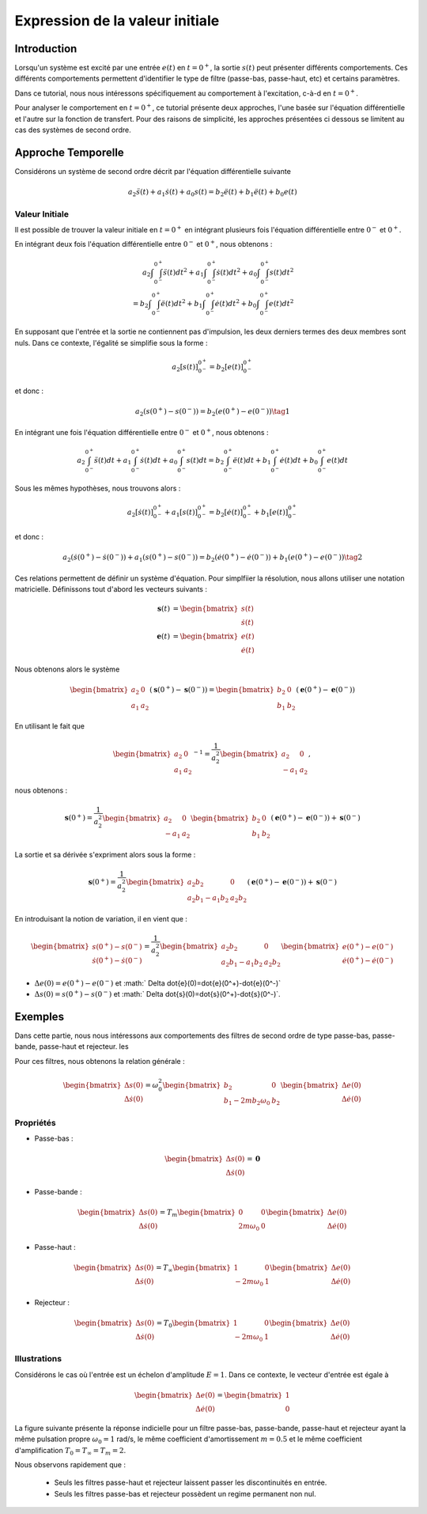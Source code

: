 Expression de la valeur initiale 
=================================

Introduction
------------

Lorsqu'un système est excité par une entrée :math:`e(t)` en :math:`t=0^+`, la sortie :math:`s(t)` peut
présenter différents comportements. Ces différents comportements permettent d'identifier le type de filtre (passe-bas, passe-haut, etc) et certains paramètres.

Dans ce tutorial, nous nous intéressons spécifiquement au comportement à l'excitation, c-à-d en :math:`t=0^+`.

Pour analyser le comportement en :math:`t=0^+`, ce tutorial présente deux approches, l'une basée sur l'équation différentielle et l'autre sur la fonction de transfert.
Pour des raisons de simplicité, les approches présentées ci dessous se limitent au cas des systèmes de second ordre. 

Approche Temporelle
-------------------

Considérons un système de second ordre décrit par l'équation différentielle suivante

.. math ::

    a_2 \ddot{s}(t)+a_1 \dot{s}(t)+a_0 s(t)=b_2 \ddot{e}(t)+b_1 \ddot{e}(t)+b_0 e(t)

Valeur Initiale
+++++++++++++++

Il est possible de trouver la valeur initiale en :math:`t=0^+`
en intégrant plusieurs fois l'équation différentielle entre :math:`0^-` et :math:`0^+`. 

En intégrant deux fois l'équation différentielle entre :math:`0^-` et :math:`0^+`, nous obtenons :

.. math ::

    a_2 \int\int_{0^-}^{0^+}\ddot{s}(t)dt^2+a_1 \int\int_{0^-}^{0^+}\dot{s}(t)dt^2 +a_0 \int\int_{0^-}^{0^+}s(t)dt^2\\
    =b_2 \int\int_{0^-}^{0^+}\ddot{e}(t)dt^2+b_1 \int\int_{0^-}^{0^+}\dot{e}(t)dt^2+b_0 \int\int_{0^-}^{0^+}e(t)dt^2

En supposant que l'entrée et la sortie ne contiennent pas d'impulsion, les deux derniers termes des deux membres sont nuls.
Dans ce contexte, l'égalité se simplifie sous la forme :

.. math ::

    a_2 \left[s(t)\right]_{0^-}^{0^+}=b_2 \left[e(t)\right]_{0^-}^{0^+}

et donc :

.. math ::

    a_2(s(0^+)-s(0^-)) = b_2(e(0^+)-e(0^-))\tag{1}


En intégrant une fois l'équation différentielle entre :math:`0^-` et :math:`0^+`, nous obtenons :

.. math ::

    a_2 \int_{0^-}^{0^+}\ddot{s}(t)dt+a_1 \int_{0^-}^{0^+}\dot{s}(t)dt +a_0 \int_{0^-}^{0^+}s(t)dt=b_2 \int_{0^-}^{0^+}\ddot{e}(t)dt+b_1 \int_{0^-}^{0^+}\dot{e}(t)dt+b_0 \int_{0^-}^{0^+}e(t)dt

Sous les mêmes hypothèses, nous trouvons alors :

.. math ::

    a_2  \left[\dot{s}(t)\right]_{0^-}^{0^+}+a_1  \left[s(t)\right]_{0^-}^{0^+} =b_2 \left[\dot{e}(t)\right]_{0^-}^{0^+}+b_1  \left[e(t)\right]_{0^-}^{0^+}
   
et donc :

.. math ::

    a_2  \left(\dot{s}(0^+)-\dot{s}(0^-)\right)+a_1 \left(s(0^+)-s(0^-)\right) =b_2 \left(\dot{e}(0^+)-\dot{e}(0^-)\right)+b_1  \left(e(0^+)-e(0^-)\right)\tag{2}
    

Ces relations permettent de définir un système d'équation. Pour simplfiier la résolution, nous allons utiliser une notation matricielle. 
Définissons tout d'abord les vecteurs suivants :

.. math ::

    \mathbf{s}(t) &= \begin{bmatrix} s(t) \\ \dot{s}(t)\end{bmatrix} \\
    \mathbf{e}(t) &= \begin{bmatrix} e(t) \\ \dot{e}(t)\end{bmatrix}

Nous obtenons alors le système 

.. math ::

    \begin{bmatrix}a_2 & 0 \\ a_1 &a_2\end{bmatrix}\left(\mathbf{s}(0^+)-\mathbf{s}(0^-)\right) = \begin{bmatrix}b_2 & 0 \\ b_1 &b_2 \end{bmatrix}\left(\mathbf{e}(0^+)-\mathbf{e}(0^-)\right)

En utilisant le fait que

.. math ::

    \begin{bmatrix}a_2 & 0 \\ a_1 &a_2\end{bmatrix}^{-1} = \frac{1}{a_2^2}\begin{bmatrix}a_2 & 0 \\ -a_1 &a_2\end{bmatrix},

nous obtenons :

.. math ::

    \mathbf{s}(0^+) = \frac{1}{a_2^2}\begin{bmatrix}a_2 & 0 \\ -a_1 &a_2\end{bmatrix}\begin{bmatrix}b_2 & 0 \\ b_1 &b_2 \end{bmatrix}\left(\mathbf{e}(0^+)-\mathbf{e}(0^-)\right) + \mathbf{s}(0^-)

La sortie et sa dérivée s'expriment alors sous la forme :

.. math ::

    \mathbf{s}(0^+) = \frac{1}{a_2^2}\begin{bmatrix}a_2b_2 & 0 \\ a_2b_1-a_1b_2 &a_2 b_2 \end{bmatrix}\left(\mathbf{e}(0^+)-\mathbf{e}(0^-)\right) + \mathbf{s}(0^-)

En introduisant la notion de variation, il en vient que : 

.. math ::

    \begin{bmatrix}
    s(0^+)-s(0^-)\\
    \dot{s}(0^+)-\dot{s}(0^-)
    \end{bmatrix}
    = \frac{1}{a_2^2}\begin{bmatrix}a_2b_2 & 0 \\ a_2b_1-a_1b_2 &a_2 b_2 \end{bmatrix}
    \begin{bmatrix}
    e(0^+)-e(0^-)\\
    \dot{e}(0^+)-\dot{e}(0^-)
    \end{bmatrix}


* :math:`\Delta e(0)=e(0^+)-e(0^-)` et :math:` \Delta \dot{e}(0)=\dot{e}(0^+)-\dot{e}(0^-)`
* :math:`\Delta s(0)=s(0^+)-s(0^-)` et :math:` \Delta \dot{s}(0)=\dot{s}(0^+)-\dot{s}(0^-)`.

Exemples
--------

Dans cette partie, nous nous intéressons aux comportements des filtres de second ordre de type passe-bas, passe-bande, passe-haut et rejecteur.
les

Pour ces filtres, nous obtenons la relation générale :

.. math ::

    \begin{bmatrix}
    \Delta s(0)\\
    \Delta \dot{s}(0)
    \end{bmatrix}
    =  \omega_0^2\begin{bmatrix} b_2  & 0 \\ b_1 -2m b_2 \omega_0 & b_2 \end{bmatrix}
    \begin{bmatrix}
    \Delta e(0)\\
    \Delta \dot{e}(0)
    \end{bmatrix}


Propriétés 
++++++++++


* Passe-bas :

.. math ::

    \begin{bmatrix}
    \Delta s(0)\\
    \Delta \dot{s}(0)
    \end{bmatrix}
    = \mathbf{0} 

* Passe-bande :

.. math ::

    \begin{bmatrix}
    \Delta s(0)\\
    \Delta \dot{s}(0)
    \end{bmatrix}
    =  T_m\begin{bmatrix} 0 & 0 \\ 2m  \omega_0   & 0 \end{bmatrix}
    \begin{bmatrix}
    \Delta e(0)\\
    \Delta \dot{e}(0)
    \end{bmatrix}

* Passe-haut :

.. math ::

    \begin{bmatrix}
    \Delta s(0)\\
    \Delta \dot{s}(0)
    \end{bmatrix}
    =  T_{\infty}\begin{bmatrix} 1 & 0 \\ - 2m \omega_0   & 1  \end{bmatrix}
    \begin{bmatrix}
     \Delta e(0)\\
    \Delta \dot{e}(0)
    \end{bmatrix}

* Rejecteur :

.. math ::

    \begin{bmatrix}
    \Delta s(0)\\
    \Delta \dot{s}(0)
    \end{bmatrix}
    =  T_{0}\begin{bmatrix} 1 & 0 \\ - 2m \omega_0   & 1  \end{bmatrix}
    \begin{bmatrix}
    \Delta e(0)\\
    \Delta \dot{e}(0)
    \end{bmatrix}



Illustrations
+++++++++++++

Considérons le cas où l'entrée est un échelon d'amplitude :math:`E=1`. Dans ce contexte, le vecteur d'entrée est égale à 

.. math ::
    
    \begin{bmatrix}
    \Delta e(0)\\
    \Delta \dot{e}(0)
    \end{bmatrix}=\begin{bmatrix}1 \\ 0\end{bmatrix}

La figure suivante présente la réponse indicielle pour un filtre passe-bas, passe-bande, passe-haut et rejecteur ayant la même pulsation propre :math:`\omega_0=1` rad/s, le même coefficient d'amortissement :math:`m=0.5` et le même 
coefficient d'amplification :math:`T_0=T_\infty=T_m=2`.

.. plot ::
    :context: close-figs
    :include-source: false

    import numpy as np 
    from scipy.signal import lti
    import matplotlib.pyplot as plt

    m = 0.5
    w0 = 1
    T = 2

    den = [(1/(w0**2)),2*m/w0,1]
    sys1 = lti([T],den)
    sys2 = lti([2*m*T/w0,0],den)
    sys3 = lti([T/(w0**2),0,0],den)
    sys4 = lti([T/(w0**2),0,T],den)
    
    t = np.arange(0,10,0.05)
    name_list = ["Passe-Bas","Passe-Bande","Passe-Haut","Rejecteur"]
    plt.plot(t,t>=0,label="u(t)")
    for indice, sys in enumerate([sys1,sys2,sys3,sys4]):
        t,s = sys.step(T=t)
        t_2 = np.insert(t, 0, [-1,0], axis=0)
        s_2 = np.insert(s, 0, [0,0], axis=0)
        plt.plot(t_2,s_2,label=name_list[indice])
    plt.xlim([-1,10])
    plt.xlabel("temps [s]")
    plt.ylabel("s(t)")
    plt.legend(loc=4)

Nous observons rapidement que :

    * Seuls les filtres passe-haut et rejecteur laissent passer les discontinuités en entrée.
    * Seuls les filtres passe-bas et rejecteur possèdent un regime permanent non nul.

